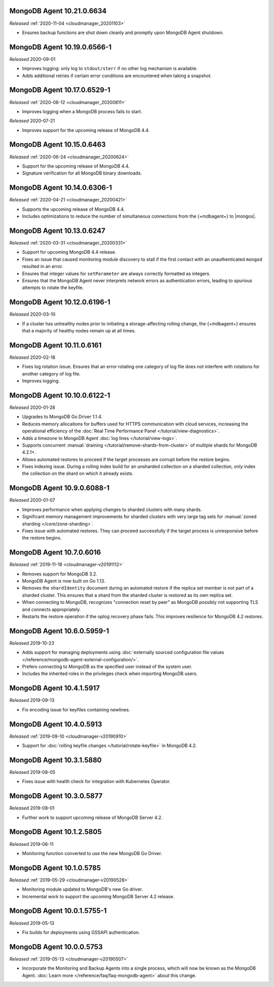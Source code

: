 .. _10.21.0.6634:

MongoDB Agent 10.21.0.6634
--------------------------

*Released* :ref:`2020-11-04 <cloudmanager_20201103>`

- Ensures backup functions are shut down cleanly and promptly upon   
  MongoDB Agent shutdown.

.. _10.19.0.6566-1:

MongoDB Agent 10.19.0.6566-1
----------------------------

*Released* 2020-09-01

- Improves logging: only log to ``stdout/sterr`` if no other log
  mechanism is available.

- Adds additional retries if certain error conditions are encountered when
  taking a snapshot.

.. _10.17.0.6529-1:

MongoDB Agent 10.17.0.6529-1
----------------------------

*Released* :ref:`2020-08-12 <cloudmanager_20200811>`

- Improves logging when a MongoDB process fails to start.

.. _10.16.0.6499-1:

*Released* 2020-07-21

- Improves support for the upcoming release of MongoDB 4.4.

.. _10.15.0.6463:

MongoDB Agent 10.15.0.6463
--------------------------

*Released* :ref:`2020-06-24 <cloudmanager_20200624>`

- Support for the upcoming release of MongoDB 4.4.
- Signature verification for all MongoDB binary downloads.

.. _10.14.0.6306-1:

MongoDB Agent 10.14.0.6306-1
----------------------------

*Released* :ref:`2020-04-21 <cloudmanager_20200421>`

- Supports the upcoming release of MongoDB 4.4.
- Includes optimizations to reduce the number of simultaneous connections
  from the {+mdbagent+} to |mongos|.

.. _10.13.0.6247:

MongoDB Agent 10.13.0.6247
--------------------------

*Released* :ref:`2020-03-31 <cloudmanager_20200331>`

- Support for upcoming MongoDB 4.4 release.
- Fixes an issue that caused monitoring module discovery to stall if 
  the first contact with an unauthenticated ``mongod`` resulted in an 
  error.
- Ensures that integer values for ``setParameter`` are always correctly 
  formatted as integers.
- Ensures that the MongoDB Agent never interprets network errors as 
  authentication errors, leading to spurious attempts to rotate the 
  keyfile.

.. _10.12.0.6196-1:

MongoDB Agent 10.12.0.6196-1
----------------------------

*Released* 2020-03-10

- If a cluster has unhealthy nodes prior to initiating a
  storage-affecting rolling change, the {+mdbagent+} ensures that a
  majority of healthy nodes remain up at all times.

.. _10.11.0.6161:

MongoDB Agent 10.11.0.6161
--------------------------

*Released* 2020-02-18

- Fixes log rotation issue. Ensures that an error rotating one category
  of log file does not interfere with rotations for another category of
  log file.
- Improves logging.

.. _10.10.0.6122-1:

MongoDB Agent 10.10.0.6122-1
----------------------------

*Released* 2020-01-28

- Upgrades to MongoDB Go Driver 1.1.4.

- Reduces memory allocations for buffers used for HTTPS communication
  with cloud services, increasing the operational efficiency of the
  :doc:`Real Time Performance Panel </tutorial/view-diagnostics>`.

- Adds a timezone to MongoDB Agent
  :doc:`log lines </tutorial/view-logs>`.

- Supports concurrent
  :manual:`draining </tutorial/remove-shards-from-cluster>`
  of multiple shards for MongoDB 4.2.1+.

- Allows automated restores to proceed if the target processes are
  corrupt before the restore begins.

- Fixes indexing issue. During a rolling index build for an unsharded
  collection on a sharded collection, only index the collection on the
  shard on which it already exists.

.. _10.9.0.6088-1:

MongoDB Agent 10.9.0.6088-1
---------------------------

*Released* 2020-01-07

- Improves performance when applying changes to sharded clusters with
  many shards.

- Significant memory management improvements for sharded clusters with
  very large tag sets for
  :manual:`zoned sharding </core/zone-sharding>`.

- Fixes issue with automated restores. They can proceed successfully if
  the target process is unresponsive before the restore begins.

.. _mongodb-10.7.0.6016:

MongoDB Agent 10.7.0.6016
-------------------------

*Released* :ref:`2019-11-18 <cloudmanager-v20191112>`

- Removes support for MongoDB 3.2.

- MongoDB Agent is now built on Go 1.13.

- Removes the ``shardIdentity`` document during an automated restore if the 
  replica set member is not part of a sharded cluster. This ensures that a 
  shard from the sharded cluster is restored as its own replica set.

- When connecting to MongoDB, recognizes "connection reset by peer" as MongoDB 
  possibly not supporting TLS and connects appropriately.

- Restarts the restore operation if the oplog recovery phase fails. This 
  improves resilience for MongoDB 4.2 restores.

.. _mongodb-10.6.0.5959-1:

MongoDB Agent 10.6.0.5959-1
---------------------------

*Released* 2019-10-23

- Adds support for managing deployments using :doc:`externally sourced 
  configuration file values </reference/mongodb-agent-external-configuration/>`.

- Prefers connecting to MongoDB as the specified user instead of the 
  system user.

- Includes the inherited roles in the privileges check when importing 
  MongoDB users.

.. _mongodb-10.4.1.5917:

MongoDB Agent 10.4.1.5917
-------------------------

*Released* 2019-09-13

- Fix encoding issue for keyfiles containing newlines.

.. _mongodb-10.4.0.5913:

MongoDB Agent 10.4.0.5913
-------------------------

*Released* :ref:`2019-09-10 <cloudmanager-v20190910>`

- Support for :doc:`rolling keyfile changes </tutorial/rotate-keyfile>` in MongoDB 4.2.

.. _mongodb-10.3.1.5880:

MongoDB Agent 10.3.1.5880
-------------------------

*Released* 2019-08-05

- Fixes issue with health check for integration with Kubernetes Operator.

.. _mongodb-10.3.0.5877:

MongoDB Agent 10.3.0.5877
-------------------------

*Released* 2019-08-01

- Further work to support upcoming release of MongoDB Server 4.2.

.. _mongodb-10.1.2.5805:

MongoDB Agent 10.1.2.5805
-------------------------

*Released* 2019-06-11

- Monitoring function converted to use the new MongoDB Go Driver.

.. _mongodb-10.1.0.5785:

MongoDB Agent 10.1.0.5785
-------------------------

*Released* :ref:`2019-05-29 <cloudmanager-v20190528>`

- Monitoring module updated to MongoDB's new Go driver.
- Incremental work to support the upcoming MongoDB Server 4.2 release.

.. _mongodb-10.0.1.5755-1:

MongoDB Agent 10.0.1.5755-1
---------------------------

*Released* 2019-05-13

- Fix builds for deployments using GSSAPI authentication.

.. _mongodb-10.0.0.5753:

MongoDB Agent 10.0.0.5753
-------------------------

*Released* :ref:`2019-05-13 <cloudmanager-v20190507>`

- Incorporate the Monitoring and Backup Agents into a single process,
  which will now be known as the MongoDB Agent.
  :doc:`Learn more </reference/faq/faq-mongodb-agent>` about this
  change.
